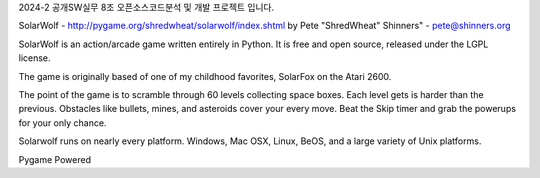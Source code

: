 2024-2 공개SW실무 8조 오픈소스코드분석 및 개발 프로젝트 입니다.

SolarWolf - http://pygame.org/shredwheat/solarwolf/index.shtml
by Pete "ShredWheat" Shinners" - pete@shinners.org

SolarWolf is an action/arcade game written entirely in Python.
It is free and open source, released under the LGPL license.

The game is originally based of one of my childhood favorites,
SolarFox on the Atari 2600.

The point of the game is to scramble through 60 levels 
collecting space boxes. Each level gets is harder than 
the previous. Obstacles like bullets, mines, and asteroids
cover your every move. Beat the Skip timer and grab the
powerups for your only chance.

Solarwolf runs on nearly every platform. Windows, Mac OSX, Linux,
BeOS, and a large variety of Unix platforms.


Pygame Powered
